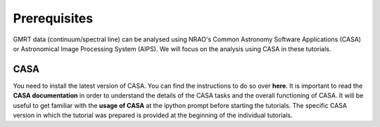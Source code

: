 Prerequisites
==============

GMRT data (continuum/spectral line) can be analysed using NRAO's 
Common Astronomy Software Applications (CASA) or Astronomical Image Processing System (AIPS).
We will focus on the analysis using CASA in these tutorials.

CASA
-----

You need to install the latest version of CASA. You can find the instructions to do so 
over **here**.
It is important to read the **CASA documentation** in order to understand the details of 
the CASA tasks and the overall functioning of CASA.
It will be useful to get familiar with the **usage of CASA** at the ipython prompt before 
starting the tutorials.
The specific CASA version in which the tutorial was prepared is provided at the beginning 
of the individual tutorials.

